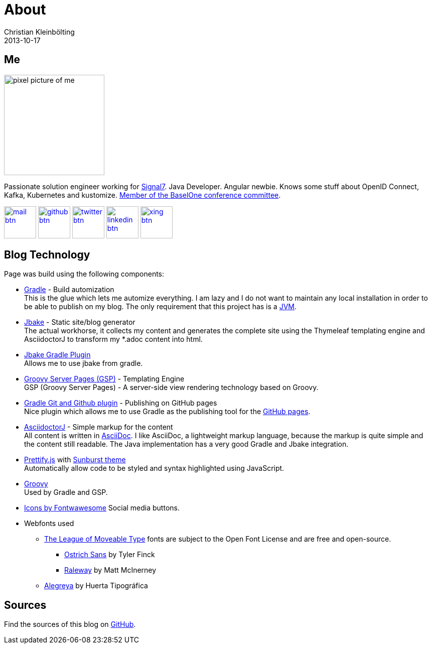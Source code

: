 = About
Christian Kleinbölting
2013-10-17
:jbake-type: page
:jbake-status: published
:jbake-tags: blog, asciidoc
:idprefix:

== Me

image::img/portraet-pixel.png[pixel picture of me,200,200]

Passionate solution engineer working for https://signal7.de/[Signal7].
Java Developer.
Angular newbie.
Knows some stuff about OpenID Connect, Kafka, Kubernetes and kustomize.
https://www.baselone.ch/one#kommitee[Member of the BaselOne conference committee].

image:img/mail-btn.svg[link="mailto:christian@kleinboelting.de",Github,64,64]
image:img/github-btn.svg[link="https://github.com/seakayone",Github,64,64]
image:img/twitter-btn.svg[link="https://twitter.com/kle1nb",Twitter,64,64] image:img/linkedin-btn.svg[link="https://www.linkedin.com/in/christian-kleinbölting-16353015b/",64,64] image:img/xing-btn.svg[link="https://www.xing.com/profile/Christian_Kleinboelting",Github,64,64]

== Blog Technology

Page was build using the following components:

* https://gradle.org/[Gradle] - Build automization +
This is the glue which lets me automize everything.
I am lazy and I do not want to maintain any local installation in order to be able to publish on my blog.
The only requirement that this project has is a https://www.java.com/[JVM].

* http://jbake.org/[Jbake] - Static site/blog generator +
The actual workhorse, it collects my content and generates the complete site using the Thymeleaf templating engine and AsciidoctorJ to transform my *.adoc content into html.

* https://github.com/jbake-org/jbake-gradle-plugin[Jbake Gradle Plugin] +
Allows me to use jbake from gradle.

* https://gsp.grails.org/latest/guide/index.html[Groovy Server Pages (GSP)] - Templating Engine +
GSP (Groovy Server Pages) - A server-side view rendering technology based on Groovy.

* https://github.com/ajoberstar/gradle-git[Gradle Git and Github plugin] - Publishing on GitHub pages +
Nice plugin which allows me to use Gradle as the publishing tool for the https://pages.github.com/[GitHub pages].

* https://github.com/asciidoctor/asciidoctorj[AsciidoctorJ] - Simple markup for the content +
All content is written in http://asciidoctor.org/docs/what-is-asciidoc/[AsciiDoc].
I like AsciiDoc, a lightweight markup language, because the markup is quite simple and the content still readable.
The Java implementation has a very good Gradle and Jbake integration.

* https://github.com/google/code-prettify/[Prettify.js] with https://cdn.rawgit.com/google/code-prettify/master/styles/index.html#sunburst[Sunburst theme] +
Automatically allow code to be styled and syntax highlighted using JavaScript.

* http://www.groovy-lang.org/[Groovy] +
Used by Gradle and GSP.

* https://fontawesome.com/icons?d=gallery[Icons by Fontwawesome]
Social media buttons.

* Webfonts used
** https://www.theleagueofmoveabletype.com/[The League of Moveable Type] fonts are subject to the Open Font License and are free and open-source.
*** https://www.theleagueofmoveabletype.com/ostrich-sans[Ostrich Sans] by Tyler Finck
*** https://www.theleagueofmoveabletype.com/raleway[Raleway] by Matt McInerney
** https://fonts.google.com/specimen/Alegreya[Alegreya] by Huerta Tipográfica

== Sources

Find the sources of this blog on https://github.com/seakayone/seakayone.github.io[GitHub].
